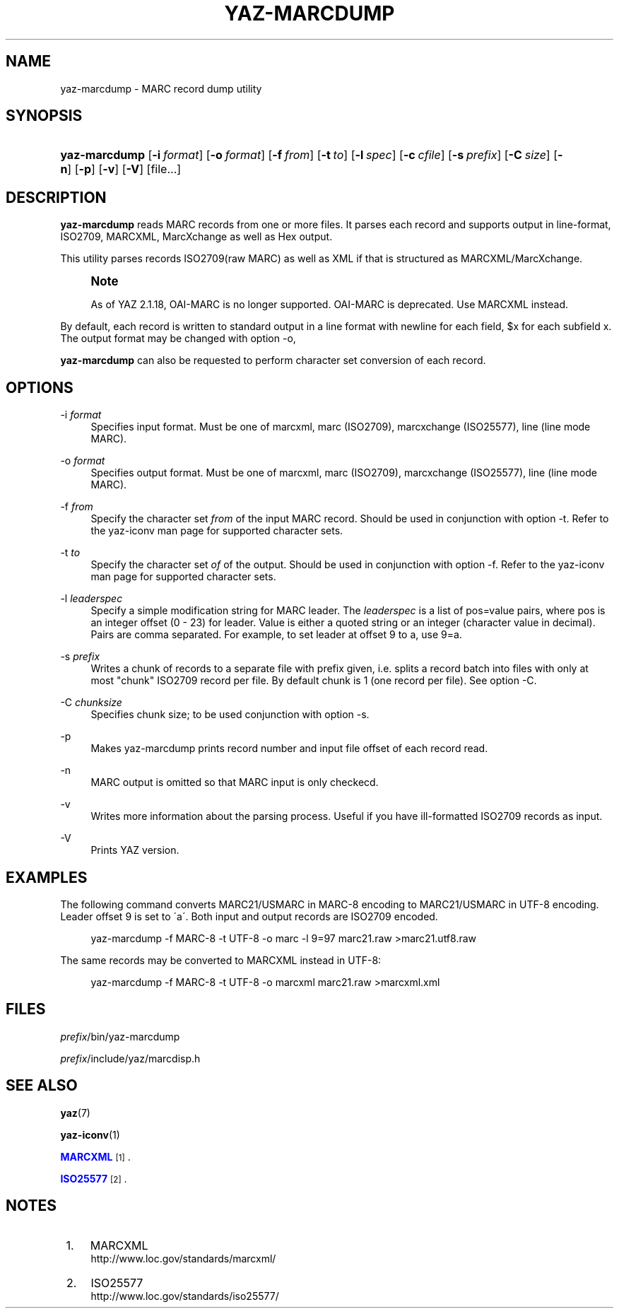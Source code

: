 '\" t
.\"     Title: yaz-marcdump
.\"    Author: [FIXME: author] [see http://docbook.sf.net/el/author]
.\" Generator: DocBook XSL Stylesheets v1.75.1 <http://docbook.sf.net/>
.\"      Date: 01/26/2010
.\"    Manual: [FIXME: manual]
.\"    Source: YAZ 4.0.1
.\"  Language: English
.\"
.TH "YAZ\-MARCDUMP" "1" "01/26/2010" "YAZ 4.0.1" "[FIXME: manual]"
.\" -----------------------------------------------------------------
.\" * set default formatting
.\" -----------------------------------------------------------------
.\" disable hyphenation
.nh
.\" disable justification (adjust text to left margin only)
.ad l
.\" -----------------------------------------------------------------
.\" * MAIN CONTENT STARTS HERE *
.\" -----------------------------------------------------------------
.SH "NAME"
yaz-marcdump \- MARC record dump utility
.SH "SYNOPSIS"
.HP \w'\fByaz\-marcdump\fR\ 'u
\fByaz\-marcdump\fR [\fB\-i\ \fR\fB\fIformat\fR\fR] [\fB\-o\ \fR\fB\fIformat\fR\fR] [\fB\-f\ \fR\fB\fIfrom\fR\fR] [\fB\-t\ \fR\fB\fIto\fR\fR] [\fB\-l\ \fR\fB\fIspec\fR\fR] [\fB\-c\ \fR\fB\fIcfile\fR\fR] [\fB\-s\ \fR\fB\fIprefix\fR\fR] [\fB\-C\ \fR\fB\fIsize\fR\fR] [\fB\-n\fR] [\fB\-p\fR] [\fB\-v\fR] [\fB\-V\fR] [file...]
.SH "DESCRIPTION"
.PP

\fByaz\-marcdump\fR
reads MARC records from one or more files\&. It parses each record and supports output in line\-format, ISO2709, MARCXML, MarcXchange as well as Hex output\&.
.PP
This utility parses records ISO2709(raw MARC) as well as XML if that is structured as MARCXML/MarcXchange\&.
.if n \{\
.sp
.\}
.RS 4
.it 1 an-trap
.nr an-no-space-flag 1
.nr an-break-flag 1
.br
.ps +1
\fBNote\fR
.ps -1
.br
.PP
As of YAZ 2\&.1\&.18, OAI\-MARC is no longer supported\&. OAI\-MARC is deprecated\&. Use MARCXML instead\&.
.sp .5v
.RE
.PP
By default, each record is written to standard output in a line format with newline for each field, $x for each subfield x\&. The output format may be changed with option
\-o,
.PP

\fByaz\-marcdump\fR
can also be requested to perform character set conversion of each record\&.
.SH "OPTIONS"
.PP
\-i \fIformat\fR
.RS 4
Specifies input format\&. Must be one of
marcxml,
marc
(ISO2709),
marcxchange
(ISO25577),
line
(line mode MARC)\&.
.RE
.PP
\-o \fIformat\fR
.RS 4
Specifies output format\&. Must be one of
marcxml,
marc
(ISO2709),
marcxchange
(ISO25577),
line
(line mode MARC)\&.
.RE
.PP
\-f \fIfrom\fR
.RS 4
Specify the character set
\fIfrom\fR
of the input MARC record\&. Should be used in conjunction with option
\-t\&. Refer to the yaz\-iconv man page for supported character sets\&.
.RE
.PP
\-t \fIto\fR
.RS 4
Specify the character set
\fIof\fR
of the output\&. Should be used in conjunction with option
\-f\&. Refer to the yaz\-iconv man page for supported character sets\&.
.RE
.PP
\-l \fIleaderspec\fR
.RS 4
Specify a simple modification string for MARC leader\&. The
\fIleaderspec\fR
is a list of pos=value pairs, where pos is an integer offset (0 \- 23) for leader\&. Value is either a quoted string or an integer (character value in decimal)\&. Pairs are comma separated\&. For example, to set leader at offset 9 to a, use
9=a\&.
.RE
.PP
\-s \fIprefix\fR
.RS 4
Writes a chunk of records to a separate file with prefix given, i\&.e\&. splits a record batch into files with only at most "chunk" ISO2709 record per file\&. By default chunk is 1 (one record per file)\&. See option
\-C\&.
.RE
.PP
\-C \fIchunksize\fR
.RS 4
Specifies chunk size; to be used conjunction with option
\-s\&.
.RE
.PP
\-p
.RS 4
Makes yaz\-marcdump prints record number and input file offset of each record read\&.
.RE
.PP
\-n
.RS 4
MARC output is omitted so that MARC input is only checkecd\&.
.RE
.PP
\-v
.RS 4
Writes more information about the parsing process\&. Useful if you have ill\-formatted ISO2709 records as input\&.
.RE
.PP
\-V
.RS 4
Prints YAZ version\&.
.RE
.SH "EXAMPLES"
.PP
The following command converts MARC21/USMARC in MARC\-8 encoding to MARC21/USMARC in UTF\-8 encoding\&. Leader offset 9 is set to \'a\'\&. Both input and output records are ISO2709 encoded\&.
.sp
.if n \{\
.RS 4
.\}
.nf
    yaz\-marcdump \-f MARC\-8 \-t UTF\-8 \-o marc \-l 9=97 marc21\&.raw >marc21\&.utf8\&.raw
   
.fi
.if n \{\
.RE
.\}
.PP
The same records may be converted to MARCXML instead in UTF\-8:
.sp
.if n \{\
.RS 4
.\}
.nf
    yaz\-marcdump \-f MARC\-8 \-t UTF\-8 \-o marcxml marc21\&.raw >marcxml\&.xml
   
.fi
.if n \{\
.RE
.\}
.sp
.SH "FILES"
.PP

\fIprefix\fR/bin/yaz\-marcdump
.PP

\fIprefix\fR/include/yaz/marcdisp\&.h
.SH "SEE ALSO"
.PP

\fByaz\fR(7)
.PP

\fByaz-iconv\fR(1)
.PP

\m[blue]\fBMARCXML\fR\m[]\&\s-2\u[1]\d\s+2\&.
.PP

\m[blue]\fBISO25577\fR\m[]\&\s-2\u[2]\d\s+2\&.
.SH "NOTES"
.IP " 1." 4
MARCXML
.RS 4
\%http://www.loc.gov/standards/marcxml/
.RE
.IP " 2." 4
ISO25577
.RS 4
\%http://www.loc.gov/standards/iso25577/
.RE
